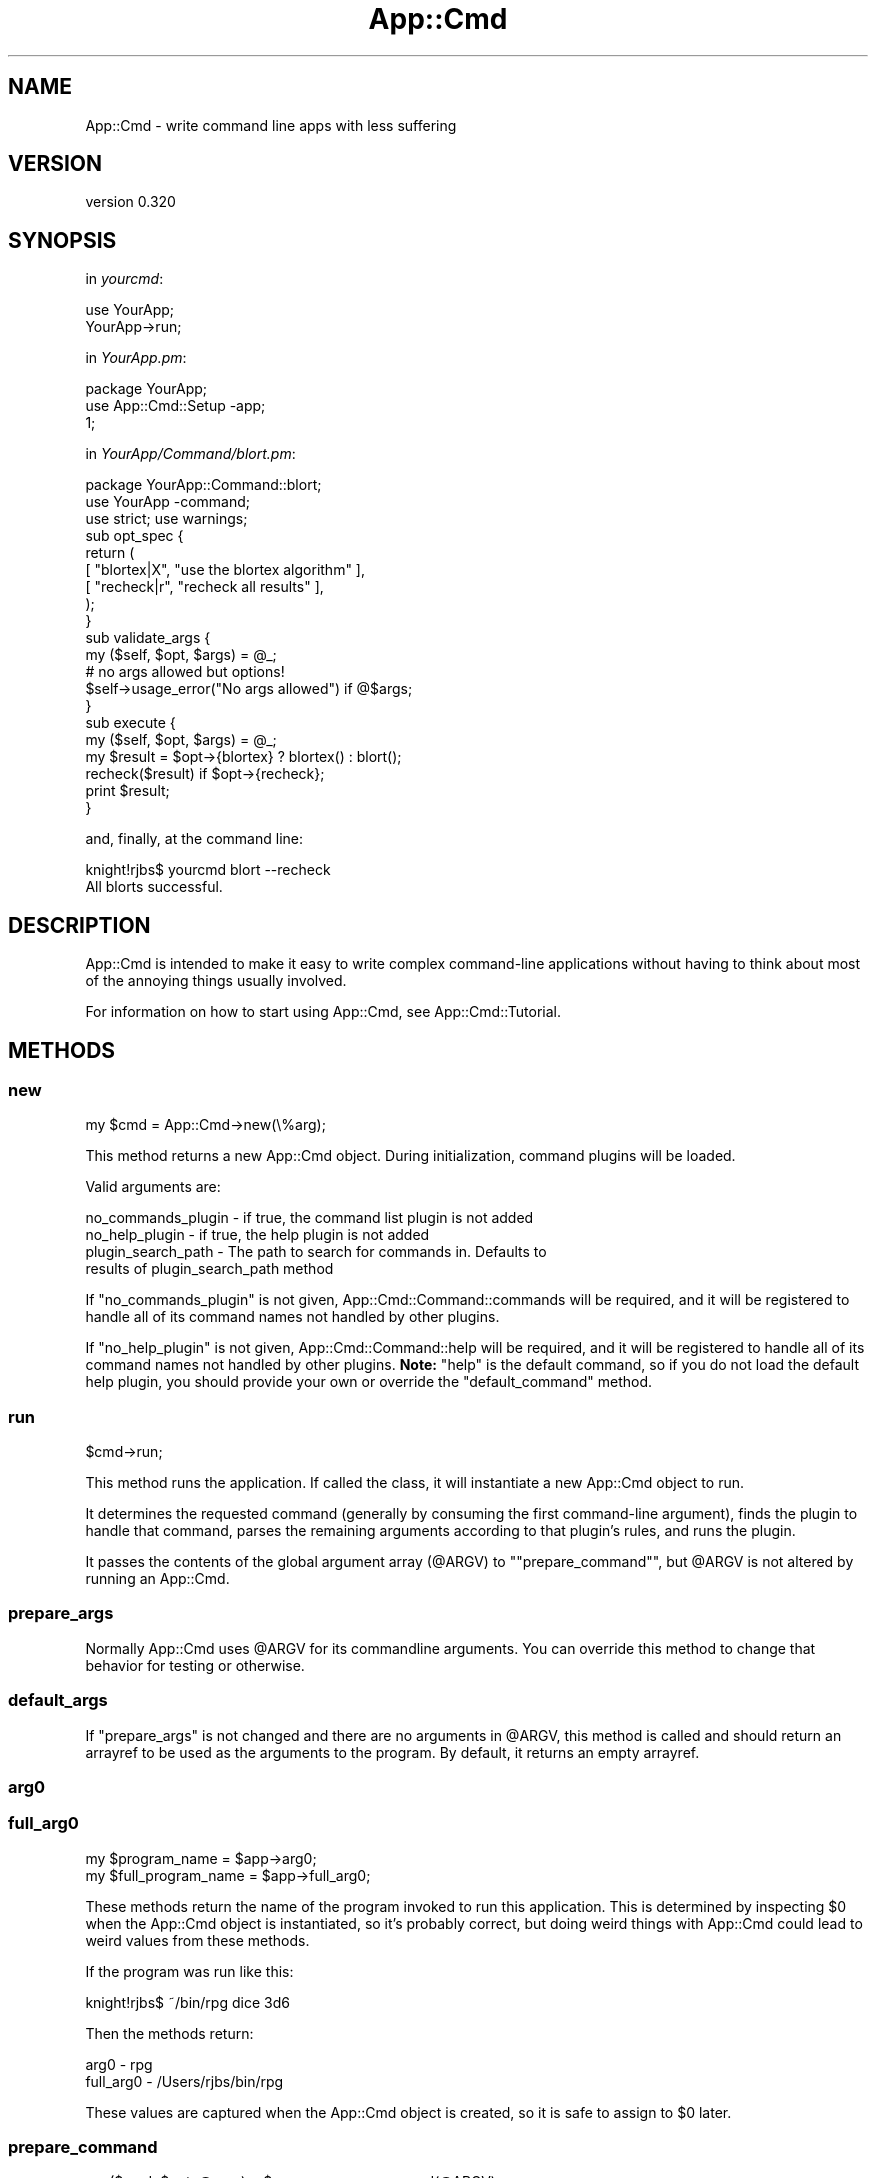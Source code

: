 .\" Automatically generated by Pod::Man 2.25 (Pod::Simple 3.16)
.\"
.\" Standard preamble:
.\" ========================================================================
.de Sp \" Vertical space (when we can't use .PP)
.if t .sp .5v
.if n .sp
..
.de Vb \" Begin verbatim text
.ft CW
.nf
.ne \\$1
..
.de Ve \" End verbatim text
.ft R
.fi
..
.\" Set up some character translations and predefined strings.  \*(-- will
.\" give an unbreakable dash, \*(PI will give pi, \*(L" will give a left
.\" double quote, and \*(R" will give a right double quote.  \*(C+ will
.\" give a nicer C++.  Capital omega is used to do unbreakable dashes and
.\" therefore won't be available.  \*(C` and \*(C' expand to `' in nroff,
.\" nothing in troff, for use with C<>.
.tr \(*W-
.ds C+ C\v'-.1v'\h'-1p'\s-2+\h'-1p'+\s0\v'.1v'\h'-1p'
.ie n \{\
.    ds -- \(*W-
.    ds PI pi
.    if (\n(.H=4u)&(1m=24u) .ds -- \(*W\h'-12u'\(*W\h'-12u'-\" diablo 10 pitch
.    if (\n(.H=4u)&(1m=20u) .ds -- \(*W\h'-12u'\(*W\h'-8u'-\"  diablo 12 pitch
.    ds L" ""
.    ds R" ""
.    ds C` ""
.    ds C' ""
'br\}
.el\{\
.    ds -- \|\(em\|
.    ds PI \(*p
.    ds L" ``
.    ds R" ''
'br\}
.\"
.\" Escape single quotes in literal strings from groff's Unicode transform.
.ie \n(.g .ds Aq \(aq
.el       .ds Aq '
.\"
.\" If the F register is turned on, we'll generate index entries on stderr for
.\" titles (.TH), headers (.SH), subsections (.SS), items (.Ip), and index
.\" entries marked with X<> in POD.  Of course, you'll have to process the
.\" output yourself in some meaningful fashion.
.ie \nF \{\
.    de IX
.    tm Index:\\$1\t\\n%\t"\\$2"
..
.    nr % 0
.    rr F
.\}
.el \{\
.    de IX
..
.\}
.\"
.\" Accent mark definitions (@(#)ms.acc 1.5 88/02/08 SMI; from UCB 4.2).
.\" Fear.  Run.  Save yourself.  No user-serviceable parts.
.    \" fudge factors for nroff and troff
.if n \{\
.    ds #H 0
.    ds #V .8m
.    ds #F .3m
.    ds #[ \f1
.    ds #] \fP
.\}
.if t \{\
.    ds #H ((1u-(\\\\n(.fu%2u))*.13m)
.    ds #V .6m
.    ds #F 0
.    ds #[ \&
.    ds #] \&
.\}
.    \" simple accents for nroff and troff
.if n \{\
.    ds ' \&
.    ds ` \&
.    ds ^ \&
.    ds , \&
.    ds ~ ~
.    ds /
.\}
.if t \{\
.    ds ' \\k:\h'-(\\n(.wu*8/10-\*(#H)'\'\h"|\\n:u"
.    ds ` \\k:\h'-(\\n(.wu*8/10-\*(#H)'\`\h'|\\n:u'
.    ds ^ \\k:\h'-(\\n(.wu*10/11-\*(#H)'^\h'|\\n:u'
.    ds , \\k:\h'-(\\n(.wu*8/10)',\h'|\\n:u'
.    ds ~ \\k:\h'-(\\n(.wu-\*(#H-.1m)'~\h'|\\n:u'
.    ds / \\k:\h'-(\\n(.wu*8/10-\*(#H)'\z\(sl\h'|\\n:u'
.\}
.    \" troff and (daisy-wheel) nroff accents
.ds : \\k:\h'-(\\n(.wu*8/10-\*(#H+.1m+\*(#F)'\v'-\*(#V'\z.\h'.2m+\*(#F'.\h'|\\n:u'\v'\*(#V'
.ds 8 \h'\*(#H'\(*b\h'-\*(#H'
.ds o \\k:\h'-(\\n(.wu+\w'\(de'u-\*(#H)/2u'\v'-.3n'\*(#[\z\(de\v'.3n'\h'|\\n:u'\*(#]
.ds d- \h'\*(#H'\(pd\h'-\w'~'u'\v'-.25m'\f2\(hy\fP\v'.25m'\h'-\*(#H'
.ds D- D\\k:\h'-\w'D'u'\v'-.11m'\z\(hy\v'.11m'\h'|\\n:u'
.ds th \*(#[\v'.3m'\s+1I\s-1\v'-.3m'\h'-(\w'I'u*2/3)'\s-1o\s+1\*(#]
.ds Th \*(#[\s+2I\s-2\h'-\w'I'u*3/5'\v'-.3m'o\v'.3m'\*(#]
.ds ae a\h'-(\w'a'u*4/10)'e
.ds Ae A\h'-(\w'A'u*4/10)'E
.    \" corrections for vroff
.if v .ds ~ \\k:\h'-(\\n(.wu*9/10-\*(#H)'\s-2\u~\d\s+2\h'|\\n:u'
.if v .ds ^ \\k:\h'-(\\n(.wu*10/11-\*(#H)'\v'-.4m'^\v'.4m'\h'|\\n:u'
.    \" for low resolution devices (crt and lpr)
.if \n(.H>23 .if \n(.V>19 \
\{\
.    ds : e
.    ds 8 ss
.    ds o a
.    ds d- d\h'-1'\(ga
.    ds D- D\h'-1'\(hy
.    ds th \o'bp'
.    ds Th \o'LP'
.    ds ae ae
.    ds Ae AE
.\}
.rm #[ #] #H #V #F C
.\" ========================================================================
.\"
.IX Title "App::Cmd 3pm"
.TH App::Cmd 3pm "2013-01-31" "perl v5.14.2" "User Contributed Perl Documentation"
.\" For nroff, turn off justification.  Always turn off hyphenation; it makes
.\" way too many mistakes in technical documents.
.if n .ad l
.nh
.SH "NAME"
App::Cmd \- write command line apps with less suffering
.SH "VERSION"
.IX Header "VERSION"
version 0.320
.SH "SYNOPSIS"
.IX Header "SYNOPSIS"
in \fIyourcmd\fR:
.PP
.Vb 2
\&  use YourApp;
\&  YourApp\->run;
.Ve
.PP
in \fIYourApp.pm\fR:
.PP
.Vb 3
\&  package YourApp;
\&  use App::Cmd::Setup \-app;
\&  1;
.Ve
.PP
in \fIYourApp/Command/blort.pm\fR:
.PP
.Vb 3
\&  package YourApp::Command::blort;
\&  use YourApp \-command;
\&  use strict; use warnings;
\&
\&  sub opt_spec {
\&    return (
\&      [ "blortex|X",  "use the blortex algorithm" ],
\&      [ "recheck|r",  "recheck all results"       ],
\&    );
\&  }
\&
\&  sub validate_args {
\&    my ($self, $opt, $args) = @_;
\&
\&    # no args allowed but options!
\&    $self\->usage_error("No args allowed") if @$args;
\&  }
\&
\&  sub execute {
\&    my ($self, $opt, $args) = @_;
\&
\&    my $result = $opt\->{blortex} ? blortex() : blort();
\&
\&    recheck($result) if $opt\->{recheck};
\&
\&    print $result;
\&  }
.Ve
.PP
and, finally, at the command line:
.PP
.Vb 1
\&  knight!rjbs$ yourcmd blort \-\-recheck
\&
\&  All blorts successful.
.Ve
.SH "DESCRIPTION"
.IX Header "DESCRIPTION"
App::Cmd is intended to make it easy to write complex command-line applications
without having to think about most of the annoying things usually involved.
.PP
For information on how to start using App::Cmd, see App::Cmd::Tutorial.
.SH "METHODS"
.IX Header "METHODS"
.SS "new"
.IX Subsection "new"
.Vb 1
\&  my $cmd = App::Cmd\->new(\e%arg);
.Ve
.PP
This method returns a new App::Cmd object.  During initialization, command
plugins will be loaded.
.PP
Valid arguments are:
.PP
.Vb 1
\&  no_commands_plugin \- if true, the command list plugin is not added
\&
\&  no_help_plugin     \- if true, the help plugin is not added
\&
\&  plugin_search_path \- The path to search for commands in. Defaults to
\&                       results of plugin_search_path method
.Ve
.PP
If \f(CW\*(C`no_commands_plugin\*(C'\fR is not given, App::Cmd::Command::commands will be
required, and it will be registered to handle all of its command names not
handled by other plugins.
.PP
If \f(CW\*(C`no_help_plugin\*(C'\fR is not given, App::Cmd::Command::help will be required,
and it will be registered to handle all of its command names not handled by
other plugins. \fBNote:\fR \*(L"help\*(R" is the default command, so if you do not load
the default help plugin, you should provide your own or override the
\&\f(CW\*(C`default_command\*(C'\fR method.
.SS "run"
.IX Subsection "run"
.Vb 1
\&  $cmd\->run;
.Ve
.PP
This method runs the application.  If called the class, it will instantiate a
new App::Cmd object to run.
.PP
It determines the requested command (generally by consuming the first
command-line argument), finds the plugin to handle that command, parses the
remaining arguments according to that plugin's rules, and runs the plugin.
.PP
It passes the contents of the global argument array (\f(CW@ARGV\fR) to
"\f(CW\*(C`prepare_command\*(C'\fR", but \f(CW@ARGV\fR is not altered by running an App::Cmd.
.SS "prepare_args"
.IX Subsection "prepare_args"
Normally App::Cmd uses \f(CW@ARGV\fR for its commandline arguments. You can override
this method to change that behavior for testing or otherwise.
.SS "default_args"
.IX Subsection "default_args"
If \f(CW"prepare_args"\fR is not changed and there are no arguments in \f(CW@ARGV\fR,
this method is called and should return an arrayref to be used as the arguments
to the program.  By default, it returns an empty arrayref.
.SS "arg0"
.IX Subsection "arg0"
.SS "full_arg0"
.IX Subsection "full_arg0"
.Vb 1
\&  my $program_name = $app\->arg0;
\&
\&  my $full_program_name = $app\->full_arg0;
.Ve
.PP
These methods return the name of the program invoked to run this application.
This is determined by inspecting \f(CW$0\fR when the App::Cmd object is
instantiated, so it's probably correct, but doing weird things with App::Cmd
could lead to weird values from these methods.
.PP
If the program was run like this:
.PP
.Vb 1
\&  knight!rjbs$ ~/bin/rpg dice 3d6
.Ve
.PP
Then the methods return:
.PP
.Vb 2
\&  arg0      \- rpg
\&  full_arg0 \- /Users/rjbs/bin/rpg
.Ve
.PP
These values are captured when the App::Cmd object is created, so it is safe to
assign to \f(CW$0\fR later.
.SS "prepare_command"
.IX Subsection "prepare_command"
.Vb 1
\&  my ($cmd, $opt, @args) = $app\->prepare_command(@ARGV);
.Ve
.PP
This method will load the plugin for the requested command, use its options to
parse the command line arguments, and eventually return everything necessary to
actually execute the command.
.SS "default_command"
.IX Subsection "default_command"
This method returns the name of the command to run if none is given on the
command line.  The default default is \*(L"help\*(R"
.SS "execute_command"
.IX Subsection "execute_command"
.Vb 1
\&  $app\->execute_command($cmd, \e%opt, @args);
.Ve
.PP
This method will invoke \f(CW\*(C`validate_args\*(C'\fR and then \f(CW\*(C`run\*(C'\fR on \f(CW$cmd\fR.
.SS "plugin_search_path"
.IX Subsection "plugin_search_path"
This method returns the plugin_search_path as set.  The default implementation,
if called on \*(L"YourApp::Cmd\*(R" will return \*(L"YourApp::Cmd::Command\*(R"
.PP
This is a method because it's fun to override it with, for example:
.PP
.Vb 1
\&  use constant plugin_search_path => _\|_PACKAGE_\|_;
.Ve
.SS "allow_any_unambiguous_abbrev"
.IX Subsection "allow_any_unambiguous_abbrev"
If this method returns true (which, by default, it does \fInot\fR), then any
unambiguous abbreviation for a registered command name will be allowed as a
means to use that command.  For example, given the following commands:
.PP
.Vb 3
\&  reticulate
\&  reload
\&  rasterize
.Ve
.PP
Then the user could use \f(CW\*(C`ret\*(C'\fR for \f(CW\*(C`reticulate\*(C'\fR or \f(CW\*(C`ra\*(C'\fR for \f(CW\*(C`rasterize\*(C'\fR and
so on.
.SS "global_options"
.IX Subsection "global_options"
.Vb 1
\&  if ($cmd\->app\->global_options\->{verbose}) { ... }
.Ve
.PP
This method returns the running application's global options as a hashref.  If
there are no options specified, an empty hashref is returned.
.SS "set_global_options"
.IX Subsection "set_global_options"
.Vb 1
\&  $app\->set_global_options(\e%opt);
.Ve
.PP
This method sets the global options.
.SS "command_names"
.IX Subsection "command_names"
.Vb 1
\&  my @names = $cmd\->command_names;
.Ve
.PP
This returns the commands names which the App::Cmd object will handle.
.SS "command_plugins"
.IX Subsection "command_plugins"
.Vb 1
\&  my @plugins = $cmd\->command_plugins;
.Ve
.PP
This method returns the package names of the plugins that implement the
App::Cmd object's commands.
.SS "plugin_for"
.IX Subsection "plugin_for"
.Vb 1
\&  my $plugin = $cmd\->plugin_for($command);
.Ve
.PP
This method returns the plugin (module) for the given command.  If no plugin
implements the command, it returns false.
.SS "get_command"
.IX Subsection "get_command"
.Vb 1
\&  my ($command_name, $opt, @args) = $app\->get_command(@args);
.Ve
.PP
Process arguments and into a command name and (optional) global options.
.SS "usage"
.IX Subsection "usage"
.Vb 1
\&  print $self\->app\->usage\->text;
.Ve
.PP
Returns the usage object for the global options.
.SS "usage_desc"
.IX Subsection "usage_desc"
The top level usage line. Looks something like
.PP
.Vb 1
\&  "yourapp <command> [options]"
.Ve
.SS "global_opt_spec"
.IX Subsection "global_opt_spec"
Returns an empty list. Can be overridden for pre-dispatch option processing.
This is useful for flags like \-\-verbose.
.SS "usage_error"
.IX Subsection "usage_error"
.Vb 1
\&  $self\->usage_error("Something\*(Aqs wrong!");
.Ve
.PP
Used to die with nice usage output, during \f(CW\*(C`validate_args\*(C'\fR.
.SH "TODO"
.IX Header "TODO"
.IP "\(bu" 4
publish and bring in Log::Speak (simple quiet/verbose output)
.IP "\(bu" 4
publish and use our internal enhanced describe_options
.IP "\(bu" 4
publish and use our improved simple input routines
.SH "AUTHOR"
.IX Header "AUTHOR"
Ricardo Signes <rjbs@cpan.org>
.SH "COPYRIGHT AND LICENSE"
.IX Header "COPYRIGHT AND LICENSE"
This software is copyright (c) 2013 by Ricardo Signes.
.PP
This is free software; you can redistribute it and/or modify it under
the same terms as the Perl 5 programming language system itself.
